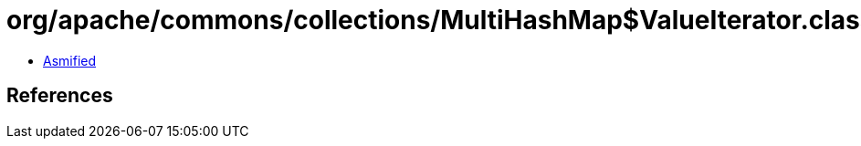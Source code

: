 = org/apache/commons/collections/MultiHashMap$ValueIterator.class

 - link:MultiHashMap$ValueIterator-asmified.java[Asmified]

== References

